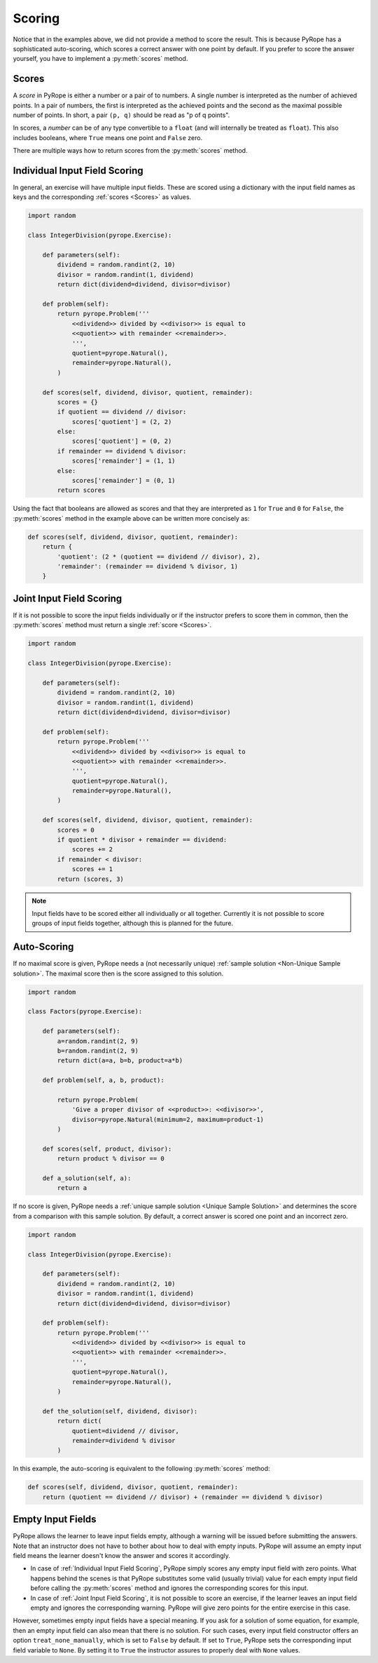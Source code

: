
Scoring
=======

Notice that in the examples above, we did not provide a method to score the
result. This is because PyRope has a sophisticated auto-scoring, which scores
a correct answer with one point by default. If you prefer to score the answer
yourself, you have to implement a :py:meth:`scores` method.


Scores
------

A *score* in PyRope is either a number or a pair of to numbers. A single
number is interpreted as the number of achieved points. In a pair of numbers,
the first is interpreted as the achieved points and the second as the maximal
possible number of points. In short, a pair ``(p, q)`` should be read as "p of
q points".

In scores, a *number* can be of any type convertible to a ``float`` (and will
internally be treated as ``float``). This also includes booleans, where
``True`` means one point and ``False`` zero.

There are multiple ways how to return scores from the :py:meth:`scores` method.


Individual Input Field Scoring
------------------------------

In general, an exercise will have multiple input fields. These are scored
using a dictionary with the input field names as keys and the corresponding
:ref:`scores <Scores>` as values.

.. code-block:: python

    import random

    class IntegerDivision(pyrope.Exercise):

        def parameters(self):
            dividend = random.randint(2, 10)
            divisor = random.randint(1, dividend)
            return dict(dividend=dividend, divisor=divisor)

        def problem(self):
            return pyrope.Problem('''
                <<dividend>> divided by <<divisor>> is equal to
                <<quotient>> with remainder <<remainder>>.
                ''',
                quotient=pyrope.Natural(),
                remainder=pyrope.Natural(),
            )

        def scores(self, dividend, divisor, quotient, remainder):
            scores = {}
            if quotient == dividend // divisor:
                scores['quotient'] = (2, 2)
            else:
                scores['quotient'] = (0, 2)
            if remainder == dividend % divisor:
                scores['remainder'] = (1, 1)
            else:
                scores['remainder'] = (0, 1)
            return scores


Using the fact that booleans are allowed as scores and that they are
interpreted as ``1`` for ``True`` and ``0`` for ``False``, the
:py:meth:`scores` method in the example above can be written more concisely as:

.. code-block:: python

    def scores(self, dividend, divisor, quotient, remainder):
        return {
            'quotient': (2 * (quotient == dividend // divisor), 2),
            'remainder': (remainder == dividend % divisor, 1)
        }


Joint Input Field Scoring
-------------------------

If it is not possible to score the input fields individually or if the
instructor prefers to score them in common, then the :py:meth:`scores` method
must return a single :ref:`score <Scores>`.

.. code-block:: python

    import random

    class IntegerDivision(pyrope.Exercise):

        def parameters(self):
            dividend = random.randint(2, 10)
            divisor = random.randint(1, dividend)
            return dict(dividend=dividend, divisor=divisor)

        def problem(self):
            return pyrope.Problem('''
                <<dividend>> divided by <<divisor>> is equal to
                <<quotient>> with remainder <<remainder>>.
                ''',
                quotient=pyrope.Natural(),
                remainder=pyrope.Natural(),
            )

        def scores(self, dividend, divisor, quotient, remainder):
            scores = 0
            if quotient * divisor + remainder == dividend:
                scores += 2
            if remainder < divisor:
                scores += 1
            return (scores, 3)


.. note::

    Input fields have to be scored either all individually or all together.
    Currently it is not possible to score groups of input fields together,
    although this is planned for the future.


Auto-Scoring
------------

If no maximal score is given, PyRope needs a (not necessarily unique)
:ref:`sample solution <Non-Unique Sample solution>`. The maximal score then
is the score assigned to this solution.

.. code-block:: python

    import random

    class Factors(pyrope.Exercise):

        def parameters(self):
            a=random.randint(2, 9)
            b=random.randint(2, 9)
            return dict(a=a, b=b, product=a*b)
                
        def problem(self, a, b, product):

            return pyrope.Problem(
                'Give a proper divisor of <<product>>: <<divisor>>',
                divisor=pyrope.Natural(minimum=2, maximum=product-1)
            )

        def scores(self, product, divisor):
            return product % divisor == 0

        def a_solution(self, a):
            return a

If no score is given, PyRope needs a :ref:`unique sample solution <Unique
Sample Solution>` and determines the score from a comparison with this sample
solution. By default, a correct answer is scored one point and an incorrect
zero.

.. code-block:: python

    import random

    class IntegerDivision(pyrope.Exercise):

        def parameters(self):
            dividend = random.randint(2, 10)
            divisor = random.randint(1, dividend)
            return dict(dividend=dividend, divisor=divisor)

        def problem(self):
            return pyrope.Problem('''
                <<dividend>> divided by <<divisor>> is equal to
                <<quotient>> with remainder <<remainder>>.
                ''',
                quotient=pyrope.Natural(),
                remainder=pyrope.Natural(),
            )

        def the_solution(self, dividend, divisor):
            return dict(
                quotient=dividend // divisor,
                remainder=dividend % divisor
            )

In this example, the auto-scoring is equivalent to the following
:py:meth:`scores` method:

.. code-block:: python

    def scores(self, dividend, divisor, quotient, remainder):
        return (quotient == dividend // divisor) + (remainder == dividend % divisor)


Empty Input Fields
------------------

PyRope allows the learner to leave input fields empty, although a warning will
be issued before submitting the answers. Note that an instructor does not
have to bother about how to deal with empty inputs. PyRope will assume an
empty input field means the learner doesn't know the answer and scores it
accordingly.

* In case of :ref:`Individual Input Field Scoring`, PyRope simply scores any
  empty input field with zero points. What happens behind the scenes is that
  PyRope substitutes some valid (usually trivial) value for each empty input
  field before calling the :py:meth:`scores` method and ignores the
  corresponding scores for this input.
* In case of :ref:`Joint Input Field Scoring`, it is not possible to score an
  exercise, if the learner leaves an input field empty and ignores the
  corresponding warning. PyRope will give zero points for the entire exercise
  in this case.

However, sometimes empty input fields have a special meaning. If you ask for
a solution of some equation, for example, then an empty input field can also
mean that there is no solution. For such cases, every input field constructor
offers an option ``treat_none_manually``, which is set to ``False`` by
default. If set to ``True``, PyRope sets the corresponding input field
variable to ``None``. By setting it to ``True`` the instructor assures to
properly deal with ``None`` values.


